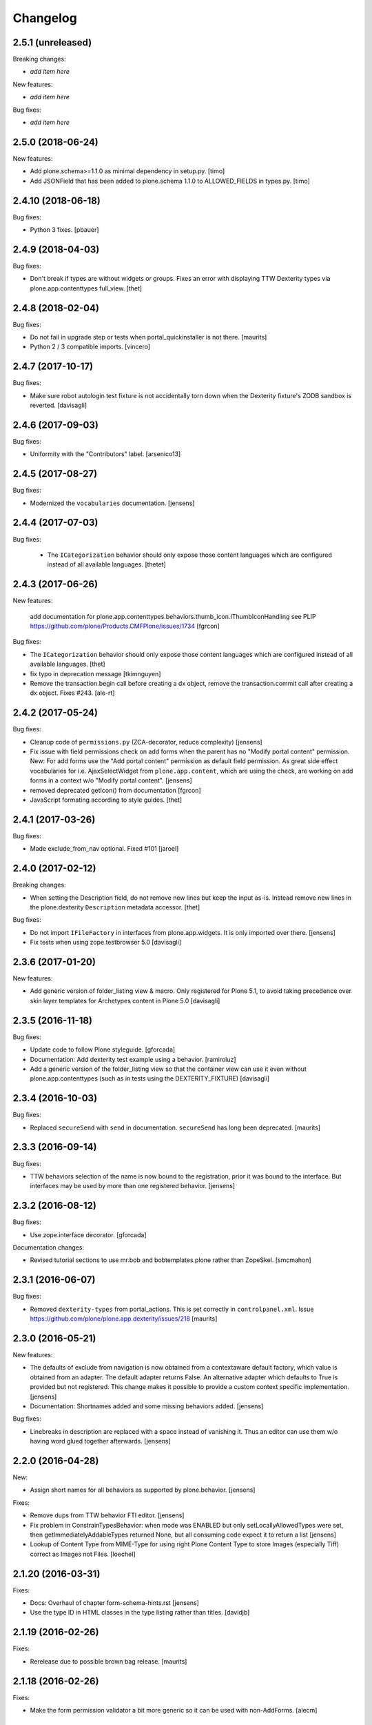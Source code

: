 Changelog
=========

2.5.1 (unreleased)
------------------

Breaking changes:

- *add item here*

New features:

- *add item here*

Bug fixes:

- *add item here*


2.5.0 (2018-06-24)
------------------

New features:

- Add plone.schema>=1.1.0 as minimal dependency in setup.py.
  [timo]

- Add JSONField that has been added to plone.schema 1.1.0 to ALLOWED_FIELDS in types.py.
  [timo]


2.4.10 (2018-06-18)
-------------------

Bug fixes:

- Python 3 fixes.
  [pbauer]


2.4.9 (2018-04-03)
------------------

Bug fixes:

- Don't break if types are without widgets or groups.
  Fixes an error with displaying TTW Dexterity types via plone.app.contenttypes full_view. 
  [thet]


2.4.8 (2018-02-04)
------------------

Bug fixes:

- Do not fail in upgrade step or tests when portal_quickinstaller is not there.
  [maurits]

- Python 2 / 3 compatible imports.
  [vincero]


2.4.7 (2017-10-17)
------------------

Bug fixes:

- Make sure robot autologin test fixture is not accidentally torn down
  when the Dexterity fixture's ZODB sandbox is reverted.
  [davisagli]


2.4.6 (2017-09-03)
------------------

Bug fixes:

- Uniformity with the "Contributors" label.
  [arsenico13]


2.4.5 (2017-08-27)
------------------

Bug fixes:

- Modernized the ``vocabularies`` documentation.
  [jensens]


2.4.4 (2017-07-03)
------------------

Bug fixes:

 - The ``ICategorization`` behavior should only expose those content languages which
   are configured instead of all available languages.
   [thetet]

2.4.3 (2017-06-26)
------------------

New features:

  add documentation for plone.app.contenttypes.behaviors.thumb_icon.IThumbIconHandling
  see PLIP https://github.com/plone/Products.CMFPlone/issues/1734
  [fgrcon]

Bug fixes:

- The ``ICategorization`` behavior should only expose those content languages which are configured instead of all available languages.
  [thet]

- fix typo in deprecation message
  [tkimnguyen]

- Remove the transaction.begin call before creating a dx object,
  remove the transaction.commit call after creating a dx object.
  Fixes #243.
  [ale-rt]


2.4.2 (2017-05-24)
------------------

Bug fixes:

- Cleanup code of ``permissions.py`` (ZCA-decorator, reduce complexity)
  [jensens]

- Fix issue with field permissions check on add forms when the parent has no "Modify portal content" permission.
  New: For add forms use the "Add portal content" permission as default field permission.
  As great side effect vocabularies for i.e. AjaxSelectWidget from ``plone.app.content``,
  which are using the check, are working on add forms in a context w/o "Modify portal content".
  [jensens]
- removed deprecated getIcon() from documentation
  [fgrcon]

- JavaScript formating according to style guides.
  [thet]


2.4.1 (2017-03-26)
------------------

Bug fixes:

- Made exclude_from_nav optional. Fixed #101
  [jaroel]


2.4.0 (2017-02-12)
------------------

Breaking changes:

- When setting the Description field, do not remove new lines but keep the input as-is.
  Instead remove new lines in the plone.dexterity ``Description`` metadata accessor.
  [thet]

Bug fixes:

- Do not import ``IFileFactory`` in interfaces from plone.app.widgets.
  It is only imported over there.
  [jensens]

- Fix tests when using zope.testbrowser 5.0 [davisagli]


2.3.6 (2017-01-20)
------------------

New features:

- Add generic version of folder_listing view & macro. Only registered for
  Plone 5.1, to avoid taking precedence over skin layer templates for
  Archetypes content in Plone 5.0
  [davisagli]


2.3.5 (2016-11-18)
------------------

Bug fixes:

- Update code to follow Plone styleguide.
  [gforcada]

- Documentation: Add dexterity test example using a behavior.
  [ramiroluz]

- Add a generic version of the folder_listing view
  so that the container view can use it even without plone.app.contenttypes
  (such as in tests using the DEXTERITY_FIXTURE)
  [davisagli]


2.3.4 (2016-10-03)
------------------

Bug fixes:

- Replaced ``secureSend`` with ``send`` in documentation.
  ``secureSend`` has long been deprecated.
  [maurits]


2.3.3 (2016-09-14)
------------------

Bug fixes:

- TTW behaviors selection of the name is now bound to the registration,
  prior it was bound to the interface.
  But interfaces may be used by more than one registered behavior.
  [jensens]


2.3.2 (2016-08-12)
------------------

Bug fixes:

- Use zope.interface decorator.
  [gforcada]

Documentation changes:

- Revised tutorial sections to use mr.bob and bobtemplates.plone rather than ZopeSkel.
  [smcmahon]


2.3.1 (2016-06-07)
------------------

Bug fixes:

- Removed ``dexterity-types`` from portal_actions.  This is set
  correctly in ``controlpanel.xml``.
  Issue https://github.com/plone/plone.app.dexterity/issues/218
  [maurits]


2.3.0 (2016-05-21)
------------------

New features:

- The defaults of exclude from navigation is now obtained from a contextaware default factory, which value is obtained from an adapter.
  The default adapter returns False.
  An alternative adapter which defaults to True is provided but not registered.
  This change makes it possible to provide a custom context specific implementation.
  [jensens]

- Documentation: Shortnames added and some missing behaviors added.
  [jensens]

Bug fixes:

- Linebreaks in description are replaced with a space instead of vanishing it.
  Thus an editor can use them w/o having word glued together afterwards.
  [jensens]


2.2.0 (2016-04-28)
------------------

New:

- Assign short names for all behaviors as supported by plone.behavior.
  [jensens]

Fixes:

- Remove dups from TTW behavior FTI editor.
  [jensens]

- Fix problem in ConstrainTypesBehavior:
  when mode was ENABLED but only setLocallyAllowedTypes were set,
  then getImmediatelyAddableTypes returned None,
  but all consuming code expect it to return a list
  [jensens]

- Lookup of Content Type from MIME-Type for using right Plone Content Type to store Images (especially Tiff) correct as Images not Files.
  [loechel]


2.1.20 (2016-03-31)
-------------------

Fixes:

- Docs: Overhaul of chapter form-schema-hints.rst
  [jensens]

- Use the type ID in HTML classes in the type listing rather than titles.
  [davidjb]


2.1.19 (2016-02-26)
-------------------

Fixes:

- Rerelease due to possible brown bag release.  [maurits]


2.1.18 (2016-02-26)
-------------------

Fixes:

- Make the form permission validator a bit more generic so it can be used
  with non-AddForms.
  [alecm]


2.1.17 (2016-01-08)
-------------------

Fixes:

- Update event handler documentation.
  [jensens]

- Remove unused locales folder, translations are now in plone.app.locales.
  [vincentfretin]


2.1.16 (2015-12-03)
-------------------

Fixes:

- Fix wrong usage of MessageFactory
  [jensens]

- Use plone i18n domain
  [gforcada]

- Fix non existing self._request with schema.Choice value_type.
  [pcdummy]


2.1.15 (2015-10-28)
-------------------

New:

- Updated Traditional Chinese translation.
  [l34marr]

- Updated Brazil translations.
  [claytonc]

Fixes:

- Updated doc links in modeleditor.
  Issue `CMFPlone#1027`_.
  [pabo3000]

- Fixed icons in dexterity types list.
  Issues `CMFPlone#1013`_ and `CMFPlone#1151`_.
  [fgrcon]

- No longer rely on deprecated ``bobobase_modification_time`` from
  ``Persistence.Persistent``.
  [thet]

- Fixed typos in german translation. Thx bierik for reporting in
  Issue `dexterity#183`_.
  [jensens]

- Avoid re-adding the UUID on an upgrade step.
  [gforcada]


2.1.14 (2015-09-21)
-------------------

- Updated French translations.
  [enclope]


2.1.13 (2015-09-20)
-------------------

- Fixed issue with permission checker add form context.
  Issue `CMFPlone#1027`_.
  [alecm]

- Fixed ace editor javascript reference.
  Issue `CMFPlone#895`_.
  [rodfersou]

- Rerun i18ndude and updated German translation.
  [pabo3000]


2.1.12 (2015-09-15)
-------------------

- Remove unittest2 dependency.
  [gforcada]


2.1.11 (2015-09-11)
-------------------

- Updated basque translation
  [erral]


2.1.10 (2015-09-08)
-------------------

- Fix modeleditor for Plone 5
  [vangheem]


2.1.9 (2015-09-07)
------------------

- Restrict allowed field types to regular types (so plone.app.users do not show
  up)
  [ebrehault]


2.1.8 (2015-08-20)
------------------

- Avoid ``DeprecationWarning`` for ``getIcon`` and ``splitSchemaName``.
  [maurits]


2.1.7 (2015-07-18)
------------------

- Remove duplicate plone.app.z3cform pin in setup.py. This fixes https://github.com/plone/plone.app.dexterity/issues/167.
  [timo]

- Fixed an adapter path at custom add forms documentation.
  [brunobbbs]

- Change the category of the configlet to 'plone-content'.
  [sneridagh]

- Unlock before changing id (fixes
  https://github.com/plone/Products.CMFPlone/issues/623).
  [pbauer]

- Remove superfluous 'for'. Fixes plone/Products.CMFPlone#669.
  [fulv]

- Schemaeditor does not redirect anymore.
  [barichu]


2.1.6 (2015-06-05)
------------------

- change control panel title to be upper cased
  [vangheem]

- ignore protected fields when testing addability.
  [ebrehault]

- Update Japanese translation.
  [terapyon]


2.1.5 (2015-05-04)
------------------

- pat-modal pattern has been renamed to pat-plone-modal
  [jcbrand]


2.1.4 (2015-03-26)
------------------

- Add i18n:domain for Default Page Warning template.
  [l34marr]

- Update Traditional Chinese translation.
  [l34marr]


2.1.3 (2015-03-13)
------------------

- Code and docs housekeeping: pep8 et al, zca decorators, doc style.
  [jensens]

- Ensure the default creator value is a unicode string.
  [lentinj]

- Add facility to import type profiles in zip archives. Added button to
  types edit page. Import format is identical to export.
  [smcmahon]

- Update markup and javascript for Plone 5.
  [davisagli]

- Fix the IDexterityContainer view to make use of plone.app.contenttype's new
  listing view. Accessing it's macro needs the macro-caller's view variable set
  to the new listing view.
  [thet]


2.1.2 (2014-10-23)
------------------

- Added transifex-client configuration for manage the translations
  from Plone transifex organization [macagua].

- Updated Spanish translation [flamelcanto, macagua].

- Add validator to ensure expires date is after effective date.
  [benniboy]

- Remove line feeds and carrige returns from meta description and
  added upgrade step to do it for existing content
  [bosim]

- Fixed issue.
  Multiple (two or more) acquisition from parent was failing when
  user didn't have add permission on parent.
  [keul, cekk]


2.1.1 (2014-04-13)
------------------

- Add behavior to let an item's id be edited from its edit form
  (plone.app.dexterity.behaviors.id.ShortName).
  [davisagli]

- Cloning of types containing white space did not work, this commit
  fixes that bug.
  [bosim]


2.1.0 (2014-03-01)
------------------

- Don't throw an error if allowed_content_types is none or missing.
  Fix https://github.com/plone/plone.app.contenttypes/issues/91
  [pbauer]

- PLIP #13705: Remove <base> tag.
  [frapell]


2.0.11 (2013-12-07)
-------------------

- Fix bug where the type editor's inline javascript was mangled by diazo.
  [davisagli]

- Fixed Add view URL of cloned content type.
  Refs http://dev.plone.org/ticket/13776.
  [thomasdesvenain]

- Add robot testing environment and first robot test.
  [cedricmessiant]

- Better string normalization when setting type id from type title
  (change accented or special characters with corresponding letters).
  [cedricmessiant]

- Show a warning when editing the default page of a folder.
  [davisagli]



2.0.10 (2013-09-16)
-------------------

- Fix determination of allowed types so it checks permission in
  the context of the original folder when inheriting allowed
  types.
  [davisagli]


2.0.9 (2013-08-13)
------------------

- Add documentation for defaultFactory tag in XML ref.
  [smcmahon]

- Removed line breaks within documentation URLs in modeleditor.py.
  [smcmahon]

- Fixed XML export so that GenericSetup's parser can successfully parse it
  later on at install time.
  [zupo]

- Use @@ploneform-render-widget to render widgets in display mode.
  [cedricmessiant]

- Call the IBasic description field 'Summary' and give it
  help text that is actually helpful.
  [davisagli]

- Don't show the 'Allow Discussion' field on an item's default view.
  [davisagli]


2.0.8 (2013-05-23)
------------------

- Add XML Model Editor based on plone.resourceditor. If plone.resourceditor
  is available, this is exposed by an "Edit XML Field Model" button on
  the fields tab of a content type -- if the content type is editable TTW.
  [smcmahon]

- Added catalan translations [sneridagh]


2.0.7 (2013-04-09)
------------------

- Fix bug in determining whether to show the allowed contained type
  fields.
  [ericof]

- Let the behavior INameFromFileName also set the title from the filename
  if the type has such a field and it is left empty.
  [pbauer]

- Updated french translations.
  [thomasdesvenain]


2.0.6 (2013-04-06)
------------------

- Add missing translation strings.
  [vincentfretin]


2.0.5 (2013-04-06)
------------------

- Updated pt_BR translation [ericof]


2.0.4 (2013-03-05)
------------------

- Add zh_TW translation [TsungWei Hu]

- Add support for constraining container allowed content types using
  the "Restrictions" form in the add menu.  Merged from Patrick
  Gerken's (@do3cc) work in plone.app.contenttypes.
  [rpatterson]

- When a new type is added, redirect to the fields tab as the next view.
  [davisagli]

- Don't show the short name as a field on the type overview page.
  [davisagli]

- Remove the 'Container' checkbox when adding a new type, and default
  to creating a container.
  [davisagli]

- Tweaks to type control panel based on user testing.
  [davisagli]

- Set default language for a new content item based on the language of
  its container.
  [frapell]

- Fixed i18n of "Contents" in folder default view.
  [vincentfretin]

- Added Ukrainian translations
  [kroman0]


2.0.3 (2013-01-17)
------------------

- Nothing changed yet.


2.0.2 (2013-01-01)
------------------

- Added French translations
  [cedricmessiant]

- The behavior controlpanel now correctly invalidates any modified FTIs.
  [malthe]

- I18n improved by adding many missing strings
  [giacomos]

- better graphical integration in the control panel
  [giacomos]

- Allow discussion behavior added.
  [timo]


2.0.1 (2012-08-31)
------------------

- Update MANIFEST.in to correct packaging error.
  [esteele]


2.0 (2012-08-30)
----------------

- DC metadata fields are now correctly encoded and decoded (from byte
  strings to unicode and vice versa). Currently, UTF-8 is assumed.
  [malthe]

- Use lxml instead of elementtree.
  [davisagli]

- Use ViewPageTemplateFile from zope.browserpage.
  [hannosch]

- Add upgrade step to make sure that only uninstalling plone.app.intid will
  remove the intids utility.
  [davisagli]

- Fix traversal over the types context so that skin items used by widgets
  can be acquired.
  [davisagli]

- Provide an ``additionalSchemata`` property on the schema context so the
  schema editor can include a preview of fields from behaviors.
  [davisagli]

- Give a more explicit warning before deleting content types that have existing
  instances.
  [davisagli]

- Add validation to prevent giving a type the same name as an existing type.
  [davisagli]

- Make sure the title and description of new FTIs are stored encoded,
  and with a default i18n domain of 'plone'.
  [davisagli]

- Add overview tab for each type in the control panel.
  [davisagli]

- Added Sphinx source for the Dexterity Developer manual.
  [giacomos]

- Added Italian translation.
  [giacomos]

- Internationalized content type settings pages,
  I18N fixes,
  messages extraction,
  French translations.
  [thomasdesvenain]

- Added Spanish translation.
  [hvelarde]

- Install the profile from collective.z3cform.datetimewidget to enable the
  Jquery Tools date picker for date/time fields.
  [davisagli]

- Bugfix: Make sure type short names are validated.
  [davisagli]

- Bugfix: Fix display of type descriptions in the types control panel.
  [davisagli]

- Bugfix: Make sure subject can still be retrieved as unicode for the
  categorization behavior now that the Subject accessor returns a bytestring.
  [davisagli]

- Add intro message to Dexterity control panel.
  [jonstahl, davisagli]

- Grok support is now an optional "grok" extra. Use this if you want
  ``five.grok``, ``plone.directives.form``, and ``plone.directives.dexterity``.
  See the release notes for more information. The behaviors in this package
  were updated to work without using grok.
  [davisagli]

- plone.formwidget.autocomplete and plone.formwidget.contenttree are no longer
  included by default. See the release notes for more information.
  [davisagli]

- Moved the 'Related Items' behavior to plone.app.relationfield.
  plone.app.relationfield is no longer installed as a dependency. See the
  release notes for more information including how to update your package if it
  depends on relation support or the 'Related Items' behavior.
  IMPORTANT: You must install plone.app.relationfield on sites that are being
  upgraded from Dexterity 1.0 to Dexterity 2.0, or the site will break.
  [davisagli]

- Converted tests to plone.app.testing-based setup. The old PloneTestCase-based
  test case classes and layer are now deprecated.
  [davisagli]

- Remove ++resource++plone.app.dexterity.overlays.css from the CSS registry.
  [davisagli]

- Removed support for Plone 3 / CMF 2.1 / Zope 2.10.
  [davisagli]

- Update dependencies and imports as appropriate for Zope 2.12 & Zope 2.13
  [davisagli]

- Remove CDATA section from "browser\types_listing.pt" (in HTML5: allowed only in SVG/MathML namespaces).
  [kleist]

1.0 - 2011-05-20
----------------

- Fix publishing dates DateTime/datetime conversions so as not to drift by the
  timezone delta every save.
  [elro]

- Make sure cloned types get a new factory.
  [davisagli]

- Don't override overlay CSS in Plone 4.
  [davisagli]

- Fixed cloning of types with a period (.) in their short name.
  [davisagli]

- Allow specifying a type's short name when adding a type.
  [davisagli]

- Make sure the Basic metadata adapter accesses the content's title attribute
  directly so it doesn't get encoded. Also make sure encoded data can't be set
  via this adapter.
  [davisagli]

1.0rc1 - 2011-04-30
-------------------

- Added upgrade step to install new javascript from
  plone.formwidget.autocomplete
  [davisagli]

- Added basic support for making TTW changes to schemas defined in filesystem
  models and code. (Note: This feature will not actually work until some further
  changes are completed in plone.dexterity.)

  In order to support this change, the event handling to serialize schema changes
  was revised. We now register a single event handler for the SchemaModifiedEvent
  raised for the schema context. This allows us to keep track of the FTI
  that changes need to be serialized to on the schema context. The
  serializeSchemaOnFieldEvent and serializeSchemaOnSchemaEvent handlers were
  removed from the serialize module and replaced by serializeSchemaContext. The
  serializeSchema helper remains but is deprecated.
  [davisagli]

- Add MANIFEST.in.
  [WouterVH]

- Add "export" button to types editor. Exports GS-style zip archive of type
  info for selected types.
  [stevem]

- Fix old jquery alias in types_listing.pt. This closes
  http://code.google.com/p/dexterity/issues/detail?id=159
  [davisagli]

- Make display templates fill content-core on Plone 4.
  [elro]

- Add ids to the group fieldsets on display forms.
  [elro]

- Exclude from navigation behavior should be restricted to IDexterityContent.
  [elro]


1.0b4 - 2011-03-15
------------------

- Add a "Name from file name" behavior.
  [elro]

- Remove the NameFromTitle behavior factory, it is not necessary.
  [elro]

- Add "Next previous navigation" and "Next previous navigation toggle"
  behaviors.
  [elro]

- Add an "Exclude from navigation" behavior.
  [lentinj]

- Put the folder listing within a fieldset.
  [lentinj]


1.0b3 - 2011-02-11
------------------

- Add a navigation root behavior.
  [elro]

- Fix decoding error when an encoded description is stored in the FTI.
  [davisagli]

- Avoid empty <div class="field"> tag for title and description in
  item.pt and container.pt.
  [gaudenzius]

- Add locales structure for translations with cs , de, es, eu, fr, ja, nl, pt_BR
  [toutpt]

- Update french translation
  [toutpt]


1.0b2 - 2010-08-05
------------------

- Fix several XML errors in templates. Needed for Chameleon compatibility.
  [wichert]

- cloning a type through the dexterity UI in the control panel did not work
  if the type had a hyphen in it's name. This fixes
  http://code.google.com/p/dexterity/issues/detail?id=126
  [vangheem]


1.0b1 - 2010-04-20
------------------

- Require plone.app.jquerytools for the schema editor UI, and make sure it is
  installed when upgrading.
  [davisagli]

- Remove unused schemaeditor.css.
  [davisagli]

- Omit the metadata fields except on edit and add forms.
  [davisagli]

- Enable the "Name from title" behavior for new types, by default.
  [davisagli]

- Include plone.formwidget.namedfile so that File upload and Image fields are
  available out of the box.  You must explicitly include z3c.blobfile in your
  environment if you want blob-based files.
  [davisagli]

- Added a DexterityLayer that can be used in tests.
  [davisagli]

- Fix issue with the BehaviorsForm accidentally polluting the title of the
  z3c.form EditForm 'Apply' button.
  [davisagli]

- Add upgrades folder and make sure plone.app.z3cform profile gets installed
  on upgrades from previous versions of Dexterity.
  [davisagli]

- Depend on the plone.app.z3cform profile, to make sure the Plone browser layer
  for z3c.form gets installed.
  [davisagli]

- Avoid relying on acquisition to get the portal_url for links in the type
  listing table.
  [davisagli]


1.0a7 - 2010-01-08
------------------

- Make sure the Dublin Core fieldsets appear in the same order as they
  do in AT content.
  [davisagli]

- Make sure the current user is loaded as the default creator for the
  IOwnership schema in an add form.
  [davisagli]

- Include behavior descriptions on the behavior edit tab.
  [davisagli]

- IBasic behavior: set missing_value of description-field to u'' . The
  description should never be None (live_search would not work any more).
  [jbaumann]

- Fix issue where traversing to a nonexistent type name in the types control
  panel did not raise NotFound.
  [davisagli]

- Make it possible to view the fields of non-editable schemata.
  [davisagli]

- Tweaks to the tabbed_forms template used for the types control panel.
  [davisagli]


1.0a6 - 2009-10-12
------------------

- Add plone.app.textfield as a dependency. We don't use it directly in this
  package, but users of Dexterity should have it installed and available.
  [optilude]

- Use some default icons for new types.
  [davisagli]

- Show type icons in type listing if available.
  [davisagli]

- Removed 'container' field from the types listing in the control panel
  (it wasn't working).
  [davisagli]

- Add message factories to titles and descriptions of metadata schema fields.
  Fixes http://code.google.com/p/dexterity/issues/detail?id=75.
  [optilude]

- Patch listActionInfos() instead of listActions() in order to get the
  folder/add category into the actions list. This avoids a problem with
  the 'actions.xml' export handler exporting the folder/add category
  incorrectly. Fixes http://code.google.com/p/dexterity/issues/detail?id=78
  [optilude]


1.0a5 - 2009-07-26
------------------

- Explicitly include overrides.zcml from plone.app.z3cform.
  [optilude]


1.0a4 - 2009-07-12
------------------

- Changed API methods and arguments to mixedCase to be more consistent with
  the rest of Zope. This is a non-backwards-compatible change. Our profuse
  apologies, but it's now or never. :-/

  If you find that you get import errors or unknown keyword arguments in your
  code, please change names from foo_bar too fooBar, e.g. serialize_schema()
  becomes serializeSchema().
  [optilude]


1.0a3 - 2009-06-07
------------------

- Updated use of <plone:behavior /> directive to match plone.behavior 1.0b4.
  [optilude]


1.0a2 - 2009-06-01
------------------

- Remove superfluous <includeOverrides /> in configure.zcml which would cause
  a problem when the package is loaded via z3c.autoinclude.plugin
  [optilude]


1.0a1 - 2009-05-27
--------------------

- Initial release

.. _`dexterity#183`: https://github.com/plone/plone.app.dexterity/issues/183

.. _`CMFPlone#895`: https://github.com/plone/Products.CMFPlone/issues/895
.. _`CMFPlone#1013`: https://github.com/plone/Products.CMFPlone/issues/1013
.. _`CMFPlone#1027`: https://github.com/plone/Products.CMFPlone/issues/1027
.. _`CMFPlone#1151`: https://github.com/plone/Products.CMFPlone/issues/1151
.. _`CMFPlone#1207`: https://github.com/plone/Products.CMFPlone/issues/1207
